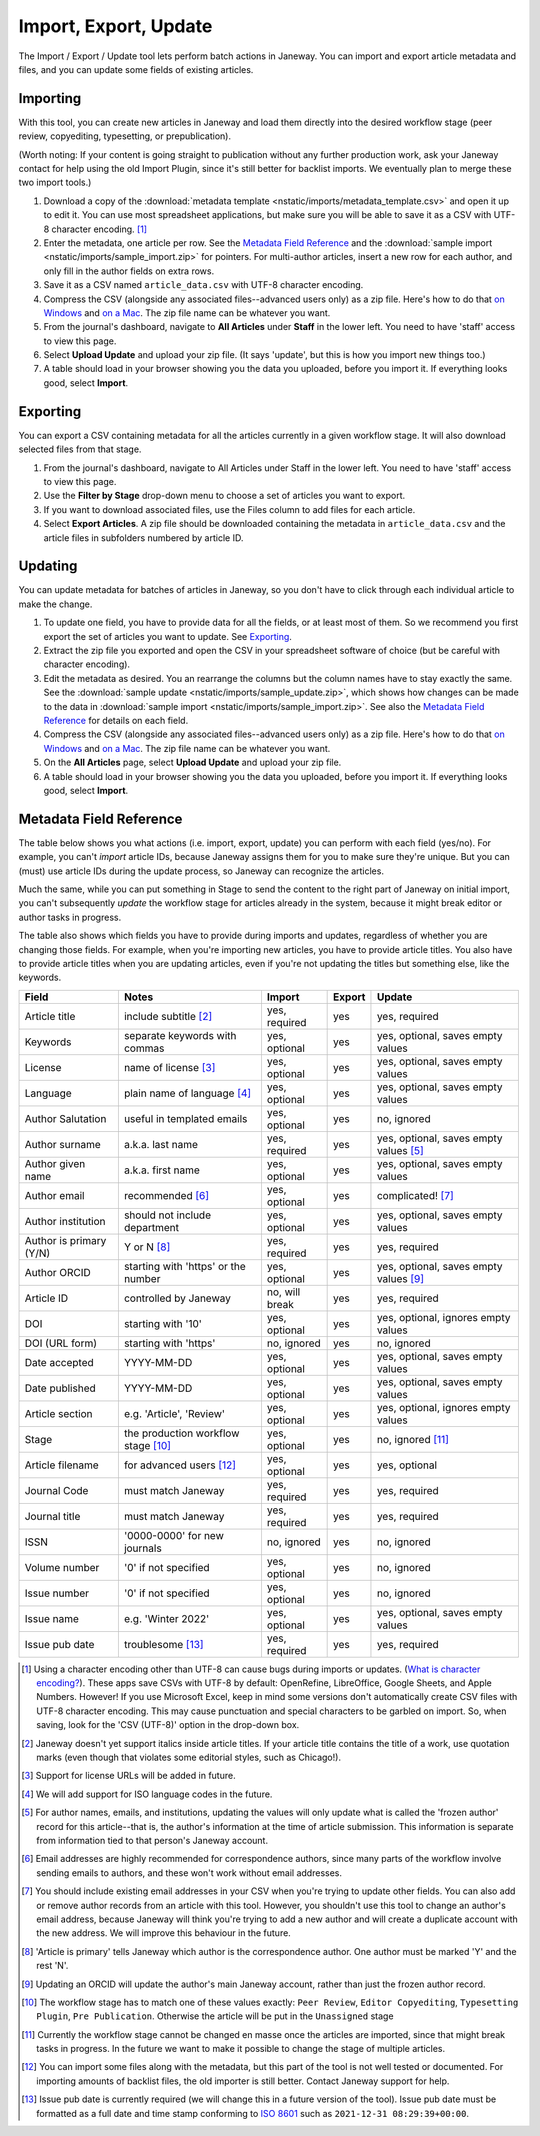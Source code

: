Import, Export, Update
======================

The Import / Export / Update tool lets perform batch actions in Janeway. You can import and export article metadata and files, and you can update some fields of existing articles.

Importing
---------
With this tool, you can create new articles in Janeway and load them directly into the desired workflow stage (peer review, copyediting, typesetting, or prepublication).

(Worth noting: If your content is going straight to publication without any further production work, ask your Janeway contact for help using the old Import Plugin, since it's still better for backlist imports. We eventually plan to merge these two import tools.)

1. Download a copy of the :download:`metadata template <nstatic/imports/metadata_template.csv>` and open it up to edit it. You can use most spreadsheet applications, but make sure you will be able to save it as a CSV with UTF-8 character encoding. [#]_

2. Enter the metadata, one article per row. See the `Metadata Field Reference`_ and the :download:`sample import <nstatic/imports/sample_import.zip>` for pointers. For multi-author articles, insert a new row for each author, and only fill in the author fields on extra rows.

3. Save it as a CSV named ``article_data.csv`` with UTF-8 character encoding.

4. Compress the CSV (alongside any associated files--advanced users only) as a zip file. Here's how to do that `on Windows`_ and `on a Mac`_. The zip file name can be whatever you want.

5. From the journal's dashboard, navigate to **All Articles** under **Staff** in the lower left. You need to have 'staff' access to view this page.

6. Select **Upload Update** and upload your zip file. (It says 'update', but this is how you import new things too.)

7. A table should load in your browser showing you the data you uploaded, before you import it. If everything looks good, select **Import**.

Exporting
---------

You can export a CSV containing metadata for all the articles currently in a given workflow stage. It will also download selected files from that stage.

1. From the journal's dashboard, navigate to All Articles under Staff in the lower left. You need to have 'staff' access to view this page.

2. Use the **Filter by Stage** drop-down menu to choose a set of articles you want to export.

3. If you want to download associated files, use the Files column to add files for each article.

4. Select **Export Articles**. A zip file should be downloaded containing the metadata in ``article_data.csv`` and the article files in subfolders numbered by article ID.


Updating
--------

You can update metadata for batches of articles in Janeway, so you don't have to click through each individual article to make the change.

1. To update one field, you have to provide data for all the fields, or at least most of them. So we recommend you first export the set of articles you want to update. See `Exporting`_.

2. Extract the zip file you exported and open the CSV in your spreadsheet software of choice (but be careful with character encoding).

3. Edit the metadata as desired. You an rearrange the columns but the column names have to stay exactly the same. See the :download:`sample update <nstatic/imports/sample_update.zip>`, which shows how changes can be made to the data in :download:`sample import <nstatic/imports/sample_import.zip>`. See also the `Metadata Field Reference`_ for details on each field.

4. Compress the CSV (alongside any associated files--advanced users only) as a zip file. Here's how to do that `on Windows`_ and `on a Mac`_. The zip file name can be whatever you want.

5. On the **All Articles** page, select **Upload Update** and upload your zip file.

6. A table should load in your browser showing you the data you uploaded, before you import it. If everything looks good, select **Import**.


Metadata Field Reference
------------------------

The table below shows you what actions (i.e. import, export, update) you can perform with each field (yes/no). For example, you can't *import* article IDs, because Janeway assigns them for you to make sure they're unique. But you can (must) use article IDs during the update process, so Janeway can recognize the articles.

Much the same, while you can put something in Stage to send the content to the right part of Janeway on initial import, you can't subsequently *update* the workflow stage for articles already in the system, because it might break editor or author tasks in progress.

The table also shows which fields you have to provide during imports and updates, regardless of whether you are changing those fields. For example, when you're importing new articles, you have to provide article titles. You also have to provide article titles when you are updating articles, even if you're not updating the titles but something else, like the keywords.

========================= =================================== ================= ================= =====================================
Field                     Notes                               Import            Export            Update
========================= =================================== ================= ================= =====================================
Article title             include subtitle [#]_               yes, required     yes               yes, required
Keywords                  separate keywords with commas       yes, optional     yes               yes, optional, saves empty values
License                   name of license [#]_                yes, optional     yes               yes, optional, saves empty values
Language                  plain name of language [#]_         yes, optional     yes               yes, optional, saves empty values
Author Salutation         useful in templated emails          yes, optional     yes               no, ignored
Author surname            a.k.a. last name                    yes, required     yes               yes, optional, saves empty values [#]_
Author given name         a.k.a. first name                   yes, optional     yes               yes, optional, saves empty values
Author email              recommended [#]_                    yes, optional     yes               complicated! [#]_
Author institution        should not include department       yes, optional     yes               yes, optional, saves empty values
Author is primary (Y/N)   Y or N [#]_                         yes, required     yes               yes, required
Author ORCID              starting with 'https' or the number yes, optional     yes               yes, optional, saves empty values [#]_
Article ID                controlled by Janeway               no, will break    yes               yes, required
DOI                       starting with '10'                  yes, optional     yes               yes, optional, ignores empty values
DOI (URL form)            starting with 'https'               no, ignored       yes               no, ignored
Date accepted             YYYY-MM-DD                          yes, optional     yes               yes, optional, saves empty values
Date published            YYYY-MM-DD                          yes, optional     yes               yes, optional, saves empty values
Article section           e.g. 'Article', 'Review'            yes, optional     yes               yes, optional, ignores empty values
Stage                     the production workflow stage [#]_  yes, optional     yes               no, ignored [#]_
Article filename          for advanced users [#]_             yes, optional     yes               yes, optional
Journal Code              must match Janeway                  yes, required     yes               yes, required
Journal title             must match Janeway                  yes, required     yes               yes, required
ISSN                      '0000-0000' for new journals        no, ignored       yes               no, ignored
Volume number             '0' if not specified                yes, optional     yes               no, ignored
Issue number              '0' if not specified                yes, optional     yes               no, ignored
Issue name                e.g. 'Winter 2022'                  yes, optional     yes               yes, optional, saves empty values
Issue pub date            troublesome [#]_                    yes, required     yes               yes, required
========================= =================================== ================= ================= =====================================

.. [#] Using a character encoding other than UTF-8 can cause bugs during imports or updates. (`What is character encoding?`_). These apps save CSVs with UTF-8 by default: OpenRefine, LibreOffice, Google Sheets, and Apple Numbers. However! If you use Microsoft Excel, keep in mind some versions don't automatically create CSV files with UTF-8 character encoding. This may cause punctuation and special characters to be garbled on import. So, when saving, look for the 'CSV (UTF-8)' option in the drop-down box.
.. [#] Janeway doesn't yet support italics inside article titles. If your article title contains the title of a work, use quotation marks (even though that violates some editorial styles, such as Chicago!).
.. [#] Support for license URLs will be added in future.
.. [#] We will add support for ISO language codes in the future.
.. [#] For author names, emails, and institutions, updating the values will only update what is called the 'frozen author' record for this article--that is, the author's information at the time of article submission. This information is separate from information tied to that person's Janeway account.
.. [#] Email addresses are highly recommended for correspondence authors, since many parts of the workflow involve sending emails to authors, and these won't work without email addresses.
.. [#] You should include existing email addresses in your CSV when you're trying to update other fields. You can also add or remove author records from an article with this tool. However, you shouldn't use this tool to change an author's email address, because Janeway will think you're trying to add a new author and will create a duplicate account with the new address. We will improve this behaviour in the future.
.. [#] 'Article is primary' tells Janeway which author is the correspondence author. One author must be marked 'Y' and the rest 'N'.
.. [#] Updating an ORCID will update the author's main Janeway account, rather than just the frozen author record.
.. [#] The workflow stage has to match one of these values exactly: ``Peer Review``, ``Editor Copyediting``, ``Typesetting Plugin``, ``Pre Publication``. Otherwise the article will be put in the ``Unassigned`` stage
.. [#] Currently the workflow stage cannot be changed en masse once the articles are imported, since that might break tasks in progress. In the future we want to make it possible to change the stage of multiple articles.
.. [#] You can import some files along with the metadata, but this part of the tool is not well tested or documented. For importing amounts of backlist files, the old importer is still better. Contact Janeway support for help.
.. [#] Issue pub date is currently required (we will change this in a future version of the tool). Issue pub date must be formatted as a full date and time stamp conforming to `ISO 8601`_ such as ``2021-12-31 08:29:39+00:00``.

.. _`ISO 8601`: https://en.wikipedia.org/wiki/ISO_8601
.. _`What is character encoding?`: https://www.w3.org/International/questions/qa-what-is-encoding
.. _`on Windows`: https://support.microsoft.com/en-us/windows/zip-and-unzip-files-8d28fa72-f2f9-712f-67df-f80cf89fd4e5
.. _`on a Mac`: https://support.apple.com/en-gb/guide/mac-help/mchlp2528/mac
